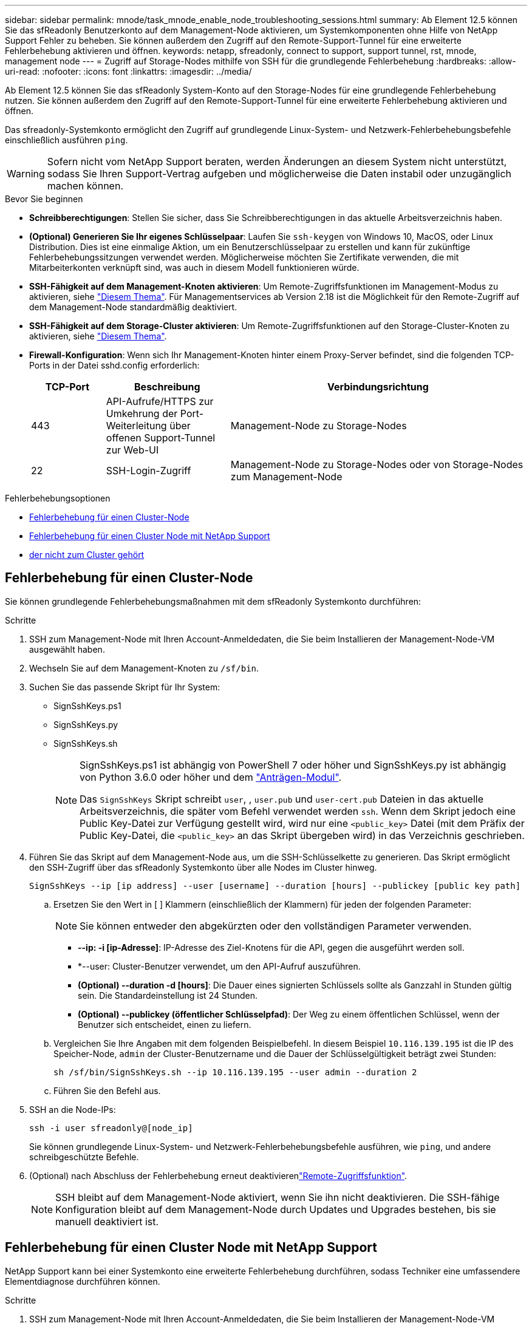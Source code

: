 ---
sidebar: sidebar 
permalink: mnode/task_mnode_enable_node_troubleshooting_sessions.html 
summary: Ab Element 12.5 können Sie das sfReadonly Benutzerkonto auf dem Management-Node aktivieren, um Systemkomponenten ohne Hilfe von NetApp Support Fehler zu beheben. Sie können außerdem den Zugriff auf den Remote-Support-Tunnel für eine erweiterte Fehlerbehebung aktivieren und öffnen. 
keywords: netapp, sfreadonly, connect to support, support tunnel, rst, mnode, management node 
---
= Zugriff auf Storage-Nodes mithilfe von SSH für die grundlegende Fehlerbehebung
:hardbreaks:
:allow-uri-read: 
:nofooter: 
:icons: font
:linkattrs: 
:imagesdir: ../media/


[role="lead"]
Ab Element 12.5 können Sie das sfReadonly System-Konto auf den Storage-Nodes für eine grundlegende Fehlerbehebung nutzen. Sie können außerdem den Zugriff auf den Remote-Support-Tunnel für eine erweiterte Fehlerbehebung aktivieren und öffnen.

Das sfreadonly-Systemkonto ermöglicht den Zugriff auf grundlegende Linux-System- und Netzwerk-Fehlerbehebungsbefehle einschließlich ausführen `ping`.


WARNING: Sofern nicht vom NetApp Support beraten, werden Änderungen an diesem System nicht unterstützt, sodass Sie Ihren Support-Vertrag aufgeben und möglicherweise die Daten instabil oder unzugänglich machen können.

.Bevor Sie beginnen
* *Schreibberechtigungen*: Stellen Sie sicher, dass Sie Schreibberechtigungen in das aktuelle Arbeitsverzeichnis haben.
* *(Optional) Generieren Sie Ihr eigenes Schlüsselpaar*: Laufen Sie `ssh-keygen` von Windows 10, MacOS, oder Linux Distribution. Dies ist eine einmalige Aktion, um ein Benutzerschlüsselpaar zu erstellen und kann für zukünftige Fehlerbehebungssitzungen verwendet werden. Möglicherweise möchten Sie Zertifikate verwenden, die mit Mitarbeiterkonten verknüpft sind, was auch in diesem Modell funktionieren würde.
* *SSH-Fähigkeit auf dem Management-Knoten aktivieren*: Um Remote-Zugriffsfunktionen im Management-Modus zu aktivieren, siehe link:task_mnode_ssh_management.html["Diesem Thema"]. Für Managementservices ab Version 2.18 ist die Möglichkeit für den Remote-Zugriff auf dem Management-Node standardmäßig deaktiviert.
* *SSH-Fähigkeit auf dem Storage-Cluster aktivieren*: Um Remote-Zugriffsfunktionen auf den Storage-Cluster-Knoten zu aktivieren, siehe link:https://docs.netapp.com/us-en/element-software/storage/task_system_manage_cluster_enable_and_disable_support_access.html["Diesem Thema"].
* *Firewall-Konfiguration*: Wenn sich Ihr Management-Knoten hinter einem Proxy-Server befindet, sind die folgenden TCP-Ports in der Datei sshd.config erforderlich:
+
[cols="15,25,60"]
|===
| TCP-Port | Beschreibung | Verbindungsrichtung 


| 443 | API-Aufrufe/HTTPS zur Umkehrung der Port-Weiterleitung über offenen Support-Tunnel zur Web-UI | Management-Node zu Storage-Nodes 


| 22 | SSH-Login-Zugriff | Management-Node zu Storage-Nodes oder von Storage-Nodes zum Management-Node 
|===


.Fehlerbehebungsoptionen
* <<Fehlerbehebung für einen Cluster-Node>>
* <<Fehlerbehebung für einen Cluster Node mit NetApp Support>>
* <<Fehlerbehebung für einen Node, der nicht zum Cluster gehört>>




== Fehlerbehebung für einen Cluster-Node

Sie können grundlegende Fehlerbehebungsmaßnahmen mit dem sfReadonly Systemkonto durchführen:

.Schritte
. SSH zum Management-Node mit Ihren Account-Anmeldedaten, die Sie beim Installieren der Management-Node-VM ausgewählt haben.
. Wechseln Sie auf dem Management-Knoten zu `/sf/bin`.
. Suchen Sie das passende Skript für Ihr System:
+
** SignSshKeys.ps1
** SignSshKeys.py
** SignSshKeys.sh
+
[NOTE]
====
SignSshKeys.ps1 ist abhängig von PowerShell 7 oder höher und SignSshKeys.py ist abhängig von Python 3.6.0 oder höher und dem https://docs.python-requests.org/["Anträgen-Modul"^].

Das `SignSshKeys` Skript schreibt `user`, , `user.pub` und `user-cert.pub` Dateien in das aktuelle Arbeitsverzeichnis, die später vom Befehl verwendet werden `ssh`. Wenn dem Skript jedoch eine Public Key-Datei zur Verfügung gestellt wird, wird nur eine `<public_key>` Datei (mit dem Präfix der Public Key-Datei, die `<public_key>` an das Skript übergeben wird) in das Verzeichnis geschrieben.

====


. Führen Sie das Skript auf dem Management-Node aus, um die SSH-Schlüsselkette zu generieren. Das Skript ermöglicht den SSH-Zugriff über das sfReadonly Systemkonto über alle Nodes im Cluster hinweg.
+
[listing]
----
SignSshKeys --ip [ip address] --user [username] --duration [hours] --publickey [public key path]
----
+
.. Ersetzen Sie den Wert in [ ] Klammern (einschließlich der Klammern) für jeden der folgenden Parameter:
+

NOTE: Sie können entweder den abgekürzten oder den vollständigen Parameter verwenden.

+
*** *--ip: -i [ip-Adresse]*: IP-Adresse des Ziel-Knotens für die API, gegen die ausgeführt werden soll.
*** *--user: Cluster-Benutzer verwendet, um den API-Aufruf auszuführen.
*** *(Optional) --duration -d [hours]*: Die Dauer eines signierten Schlüssels sollte als Ganzzahl in Stunden gültig sein. Die Standardeinstellung ist 24 Stunden.
*** *(Optional) --publickey (öffentlicher Schlüsselpfad)*: Der Weg zu einem öffentlichen Schlüssel, wenn der Benutzer sich entscheidet, einen zu liefern.


.. Vergleichen Sie Ihre Angaben mit dem folgenden Beispielbefehl. In diesem Beispiel `10.116.139.195` ist die IP des Speicher-Node, `admin` der Cluster-Benutzername und die Dauer der Schlüsselgültigkeit beträgt zwei Stunden:
+
[listing]
----
sh /sf/bin/SignSshKeys.sh --ip 10.116.139.195 --user admin --duration 2
----
.. Führen Sie den Befehl aus.


. SSH an die Node-IPs:
+
[listing]
----
ssh -i user sfreadonly@[node_ip]
----
+
Sie können grundlegende Linux-System- und Netzwerk-Fehlerbehebungsbefehle ausführen, wie `ping`, und andere schreibgeschützte Befehle.

. (Optional) nach Abschluss der Fehlerbehebung erneut deaktivierenlink:task_mnode_ssh_management.html["Remote-Zugriffsfunktion"].
+

NOTE: SSH bleibt auf dem Management-Node aktiviert, wenn Sie ihn nicht deaktivieren. Die SSH-fähige Konfiguration bleibt auf dem Management-Node durch Updates und Upgrades bestehen, bis sie manuell deaktiviert ist.





== Fehlerbehebung für einen Cluster Node mit NetApp Support

NetApp Support kann bei einer Systemkonto eine erweiterte Fehlerbehebung durchführen, sodass Techniker eine umfassendere Elementdiagnose durchführen können.

.Schritte
. SSH zum Management-Node mit Ihren Account-Anmeldedaten, die Sie beim Installieren der Management-Node-VM ausgewählt haben.
. Führen Sie den rst-Befehl mit der Port-Nummer aus, die von NetApp Support gesendet wurde, um den Support-Tunnel zu öffnen:
+
`rst -r  sfsupport.solidfire.com -u element -p <port_number>`

+
Der NetApp Support meldet sich mithilfe des Support-Tunnels am Management-Node an.

. Wechseln Sie auf dem Management-Knoten zu `/sf/bin`.
. Suchen Sie das passende Skript für Ihr System:
+
** SignSshKeys.ps1
** SignSshKeys.py
** SignSshKeys.sh
+
[NOTE]
====
SignSshKeys.ps1 ist abhängig von PowerShell 7 oder höher und SignSshKeys.py ist abhängig von Python 3.6.0 oder höher und dem https://docs.python-requests.org/["Anträgen-Modul"^].

Das `SignSshKeys` Skript schreibt `user`, , `user.pub` und `user-cert.pub` Dateien in das aktuelle Arbeitsverzeichnis, die später vom Befehl verwendet werden `ssh`. Wenn dem Skript jedoch eine Public Key-Datei zur Verfügung gestellt wird, wird nur eine `<public_key>` Datei (mit dem Präfix der Public Key-Datei, die `<public_key>` an das Skript übergeben wird) in das Verzeichnis geschrieben.

====


. Führen Sie das Skript aus, um den SSH-Schlüsselbund mit dem Flag zu generieren `--sfadmin`. Das Skript ermöglicht SSH über alle Nodes hinweg.
+
[listing]
----
SignSshKeys --ip [ip address] --user [username] --duration [hours] --sfadmin
----
+
[NOTE]
====
Um SSH als `--sfadmin` zu einem Cluster-Node zu erstellen, müssen Sie den SSH-Schlüsselbund mit einem mit `supportAdmin` Zugriff auf das Cluster generieren `--user`.

Um den Zugriff für Cluster-Administratorkonten zu konfigurieren `supportAdmin`, können Sie die Element UI oder die APIs verwenden:

** link:../storage/concept_system_manage_manage_cluster_administrator_users.html#view-cluster-admin-details["Konfigurieren Sie den Zugriff auf „SupportAdmin“ über die Element UI"]
** Konfigurieren Sie `supportAdmin` den Zugriff mithilfe von APIs und fügen Sie als `"access"` Typ in der API-Anforderung hinzu `"supportAdmin"`:
+
*** link:../api/reference_element_api_addclusteradmin.html["Konfigurieren Sie den Zugriff auf „SupportAdmin“ für ein neues Konto"]
*** link:../api/reference_element_api_modifyclusteradmin.html["Konfigurieren Sie den Zugriff auf „SupportAdmin“ für ein vorhandenes Konto"]
+
Um denzu erhalten `clusterAdminID`, können Sie die  API verwendenlink:../api/reference_element_api_listclusteradmins.html["ListenClusteradministratoren"].





Um den Zugriff hinzuzufügen `supportAdmin`, müssen Sie über einen Clusteradministrator oder einen Administrator-Privileges verfügen.

====
+
.. Ersetzen Sie den Wert in [ ] Klammern (einschließlich der Klammern) für jeden der folgenden Parameter:
+

NOTE: Sie können entweder den abgekürzten oder den vollständigen Parameter verwenden.

+
*** *--ip: -i [ip-Adresse]*: IP-Adresse des Ziel-Knotens für die API, gegen die ausgeführt werden soll.
*** *--user: Cluster-Benutzer verwendet, um den API-Aufruf auszuführen.
*** *(Optional) --duration -d [hours]*: Die Dauer eines signierten Schlüssels sollte als Ganzzahl in Stunden gültig sein. Die Standardeinstellung ist 24 Stunden.


.. Vergleichen Sie Ihre Angaben mit dem folgenden Beispielbefehl. In diesem Beispiel `192.168.0.1` ist die IP des Speicher-Node, `admin` der Cluster-Benutzername, die Dauer der Gültigkeit des Schlüssels beträgt zwei Stunden und `--sfadmin` ermöglicht den Zugriff auf den NetApp-Support-Node zur Fehlerbehebung:
+
[listing]
----
sh /sf/bin/SignSshKeys.sh --ip 192.168.0.1 --user admin --duration 2 --sfadmin
----
.. Führen Sie den Befehl aus.


. SSH an die Node-IPs:
+
[listing]
----
ssh -i user sfadmin@[node_ip]
----
. Um den Remote Support-Tunnel zu schließen, geben Sie Folgendes ein:
+
`rst --killall`

. (Optional) nach Abschluss der Fehlerbehebung erneut deaktivierenlink:task_mnode_ssh_management.html["Remote-Zugriffsfunktion"].
+

NOTE: SSH bleibt auf dem Management-Node aktiviert, wenn Sie ihn nicht deaktivieren. Die SSH-fähige Konfiguration bleibt auf dem Management-Node durch Updates und Upgrades bestehen, bis sie manuell deaktiviert ist.





== Fehlerbehebung für einen Node, der nicht zum Cluster gehört

Sie können grundlegende Fehlerbehebung für einen Node ausführen, der noch nicht zu einem Cluster hinzugefügt wurde. Sie können das sfReadonly System-Konto zu diesem Zweck mit oder ohne Hilfe von NetApp Unterstützung verwenden. Wenn ein Management-Node eingerichtet wurde, können Sie ihn für SSH verwenden und das angegebene Skript für diese Aufgabe ausführen.

. Führen Sie auf einem Windows-, Linux- oder Mac-Computer mit installiertem SSH-Client das entsprechende Skript für Ihr von NetApp Support bereitgestellte System aus.
. SSH an die Node-IP:
+
[listing]
----
ssh -i user sfreadonly@[node_ip]
----
. (Optional) nach Abschluss der Fehlerbehebung erneut deaktivierenlink:task_mnode_ssh_management.html["Remote-Zugriffsfunktion"].
+

NOTE: SSH bleibt auf dem Management-Node aktiviert, wenn Sie ihn nicht deaktivieren. Die SSH-fähige Konfiguration bleibt auf dem Management-Node durch Updates und Upgrades bestehen, bis sie manuell deaktiviert ist.



[discrete]
== Weitere Informationen

* https://docs.netapp.com/us-en/vcp/index.html["NetApp Element Plug-in für vCenter Server"^]
* https://www.netapp.com/hybrid-cloud/hci-documentation/["Seite „NetApp HCI Ressourcen“"^]

